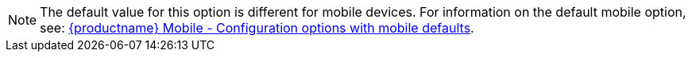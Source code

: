 NOTE: The default value for this option is different for mobile devices. For information on the default mobile option, see: xref:tinymce-for-mobile.adoc#mobile-defaults-for-selected-options[{productname} Mobile - Configuration options with mobile defaults].
